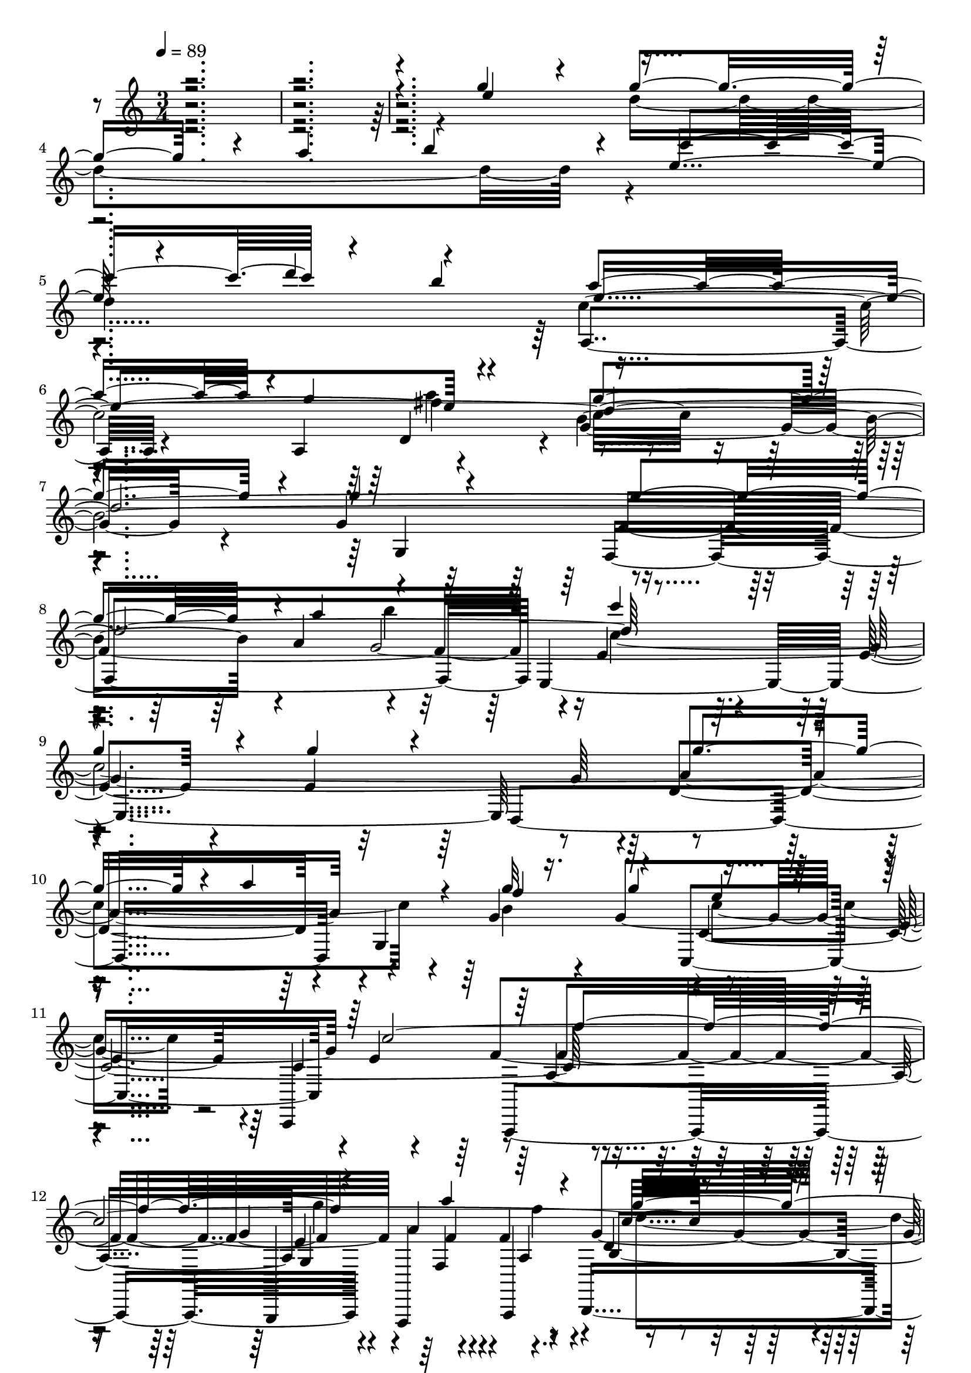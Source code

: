 % Lily was here -- automatically converted by c:/Program Files (x86)/LilyPond/usr/bin/midi2ly.py from output/midi/dh008og.mid
\version "2.14.0"

\layout {
  \context {
    \Voice
    \remove "Note_heads_engraver"
    \consists "Completion_heads_engraver"
    \remove "Rest_engraver"
    \consists "Completion_rest_engraver"
  }
}

trackAchannelA = {


  \key c \major
    
  \time 3/4 
  

  \key c \major
  
  \tempo 4 = 89 
  
  % [MARKER] 008-We Gather Together.mid
  
}

trackAchannelB = \relative c {
  \voiceOne
  r4*7 g'''4*73/120 r4*47/120 g4*168/120 r4*12/120 a4*64/120 r4*116/120 e4*126/120 
  r4*54/120 d'4*66/120 r4*114/120 a4*176/120 r4*4/120 g4*65/120 
  r4*115/120 g4*216/120 r4*24/120 g4*68/120 r4*52/120 g4*178/120 
  r4*2/120 a4*73/120 r4*107/120 c4 
  | % 9
  g4*94/120 r4*26/120 g4*85/120 r4*35/120 g4*158/120 r4*22/120 a4*56/120 
  r4*4/120 g32 r16. g4*65/120 r4*235/120 c,4*496/120 r4*164/120 f4*59/120 
  r4*1/120 c4*121/120 r4*119/120 
  | % 14
  d4*188/120 r4*52/120 c4*234/120 r4*126/120 g'4*91/120 r4*29/120 
  | % 16
  g4*166/120 r4*14/120 a4*58/120 r4*2/120 g4*129/120 r4*111/120 f4*129/120 
  r4*111/120 
  | % 18
  f4*179/120 r4*1/120 e4*63/120 r4*117/120 
  | % 19
  e4*86/120 r4*34/120 c4*123/120 r4*117/120 
  | % 20
  g'4*174/120 r4*6/120 a4*70/120 r4*110/120 
  | % 21
  e4*126/120 r4*54/120 d'4*61/120 r4*119/120 
  | % 22
  a4*183/120 r4*57/120 a4*115/120 r4*5/120 
  | % 23
  g4*196/120 r4*44/120 g4*96/120 r4*24/120 
  | % 24
  g4*166/120 r4*14/120 a4*76/120 r4*104/120 
  | % 25
  c4*118/120 r4*2/120 g4*100/120 r4*20/120 g4*95/120 r4*25/120 
  | % 26
  g4*161/120 r4*19/120 a4*53/120 r4*7/120 f8 g4*65/120 r4*235/120 c,4*500/120 
  r4*160/120 f8 e4*126/120 r4*114/120 <b d >4*198/120 r4*42/120 
  | % 31
  c2 r4*131/120 g'4*91/120 r4*29/120 g4*166/120 r4*14/120 a4*58/120 
  r4*2/120 g4*129/120 r4*111/120 f4*129/120 r4*111/120 f4*179/120 
  r4*1/120 e4*63/120 r4*117/120 e4*86/120 r4*34/120 c4*123/120 
  r4*117/120 g'4*174/120 r4*6/120 a4*70/120 r4*110/120 e4*126/120 
  r4*54/120 d'4*61/120 r4*119/120 a4*183/120 r4*57/120 a4*115/120 
  r4*5/120 g4*196/120 r4*44/120 g4*96/120 r4*24/120 g4*166/120 
  r4*14/120 a4*76/120 r4*104/120 c4*118/120 r4*2/120 g4*100/120 
  r4*20/120 g4*95/120 r4*25/120 g4*161/120 r4*19/120 a4*53/120 
  r4*7/120 f8 g4*65/120 r4*235/120 c,4*500/120 r4*160/120 f8 e4*126/120 
  r4*114/120 <d b >4*198/120 r4*42/120 c2. g'4*91/120 r4*29/120 g4*166/120 
  r4*14/120 a4*58/120 r4*2/120 g4*129/120 r4*111/120 f4*129/120 
  r4*111/120 f4*179/120 r4*1/120 e4*63/120 r4*117/120 e4*86/120 
  r4*34/120 c4*123/120 r4*117/120 g'4*174/120 r4*6/120 a4*70/120 
  r4*110/120 e4*126/120 r4*54/120 d'4*61/120 r4*119/120 a4*183/120 
  r4*57/120 a4*115/120 r4*5/120 g4*196/120 r4*44/120 g4*96/120 
  r4*24/120 g4*166/120 r4*14/120 a4*76/120 r4*104/120 c4*118/120 
  r4*2/120 g4*100/120 r4*20/120 g4*95/120 r4*25/120 g4*161/120 
  r4*19/120 a4*53/120 r4*7/120 f8 g4*65/120 r4*235/120 c,4*500/120 
  r4*160/120 f8 e4*126/120 r4*114/120 <d b >4*198/120 r4*42/120 c2. 
}

trackAchannelBvoiceB = \relative c {
  \voiceThree
  r4*7 e''4*124/120 r4*236/120 b'4*106/120 r4*14/120 c4*185/120 
  r4*55/120 b4 e,4*243/120 r4*117/120 d4*721/120 r4*599/120 f4*70/120 
  r4*50/120 e4*106/120 r4*254/120 f4*183/120 r4*57/120 a4*83/120 
  r4*37/120 g32*13 r16. e4*124/120 r4*116/120 
  | % 14
  b4*189/120 r4*411/120 c4*9 d4*118/120 r4*2/120 
  | % 19
  c4*111/120 r4*129/120 g'4*103/120 r4*17/120 
  | % 20
  d2. 
  | % 21
  c'4*179/120 r4*61/120 b4*133/120 r4*167/120 g4*63/120 r4*117/120 
  | % 23
  d1. c4*605/120 r4*115/120 
  | % 27
  e4*84/120 r4*276/120 
  | % 28
  f4*199/120 r4*41/120 a4*69/120 r4*51/120 
  | % 29
  g4*181/120 r4*59/120 c,4*128/120 r4*292/120 c4*48/120 r4*383/120 c4*9 
  d4*118/120 r4*2/120 c4*111/120 r4*129/120 g'4*103/120 r4*17/120 d2. 
  c'4*179/120 r4*61/120 b4*133/120 r4*167/120 g4*63/120 r4*117/120 d1. 
  c4*605/120 r4*115/120 e4*84/120 r4*276/120 f4*199/120 r4*41/120 a4*69/120 
  r4*51/120 g4*181/120 r4*59/120 c,4*128/120 r4*292/120 c4*48/120 
  r4*372/120 c4*9 d4*118/120 r4*2/120 c4*111/120 r4*129/120 g'4*103/120 
  r4*17/120 d2. c'4*179/120 r4*61/120 b4*133/120 r4*167/120 g4*63/120 
  r4*117/120 d1. c4*605/120 r4*115/120 e4*84/120 r4*276/120 f4*199/120 
  r4*41/120 a4*69/120 r4*51/120 g4*181/120 r4*59/120 c,4*128/120 
  r4*292/120 c4*48/120 
}

trackAchannelBvoiceC = \relative c {
  \voiceFour
  r1*2 d''4*351/120 r4*129/120 
  | % 5
  d4*249/120 r4*231/120 a'4*121/120 r4*599/120 b4*114/120 r4*6/120 c,4*594/120 
  r4*6/120 b4*130/120 r4*530/120 g'4*64/120 r4*56/120 f4*64/120 
  r4*356/120 f4*104/120 r4*196/120 c4*43/120 r4*857/120 e4*123/120 
  r4*117/120 g4*128/120 r4*232/120 b,4 
  | % 19
  r2 e4*126/120 r4*234/120 b'4*110/120 r4*130/120 d,32*17 r32*15 fis4*130/120 
  r4*590/120 b4*114/120 r4*606/120 b,4*126/120 r4*534/120 g'4*59/120 
  r4*61/120 f4*65/120 r4*355/120 
  | % 30
  f4*108/120 r4*1103/120 e4*123/120 r4*117/120 g4*128/120 r4*232/120 b,4 
  r2 e4*126/120 r4*234/120 b'4*110/120 r4*130/120 d,32*17 r32*15 fis4*130/120 
  r4*590/120 b4*114/120 r4*606/120 b,4*126/120 r4*534/120 g'4*59/120 
  r4*61/120 f4*65/120 r4*355/120 f4*108/120 r4*1092/120 e4*123/120 
  r4*117/120 g4*128/120 r4*232/120 b,4 r2 e4*126/120 r4*234/120 b'4*110/120 
  r4*130/120 d,32*17 r32*15 fis4*130/120 r4*590/120 b4*114/120 
  r4*606/120 b,4*126/120 r4*534/120 g'4*59/120 r4*61/120 f4*65/120 
  r4*355/120 f4*108/120 
}

trackAchannelBvoiceD = \relative c {
  \voiceTwo
  r1*4 fis''4*126/120 r4*1434/120 c4*229/120 r4*491/120 d4*245/120 
  r4*115/120 a4 
  | % 14
  r1*6 e'4*244/120 r4*1556/120 c4*199/120 r4*521/120 d4*236/120 
  r4*124/120 
  | % 30
  a4*121/120 r4*2890/120 e'4*244/120 r4*1556/120 c4*199/120 r4*521/120 d4*236/120 
  r4*124/120 a4*121/120 r4*2879/120 e'4*244/120 r4*1556/120 c4*199/120 
  r4*521/120 d4*236/120 r4*124/120 a4*121/120 
}

trackAchannelC = \relative c {
  r4*1679/120 a'4*136/120 r4*44/120 a4*63/120 r4*117/120 g'4*206/120 
  r4*34/120 g4*123/120 r4*177/120 a4*63/120 r4*117/120 e4*95/120 
  r4*25/120 e4*81/120 r4*39/120 e4*121/120 r4*239/120 g4*43/120 
  r4*17/120 g4*310/120 r4*110/120 a,4. e'4*66/120 r4*54/120 a,4*59/120 
  r4*1/120 d4*114/120 r4*6/120 g4*259/120 r4*101/120 g,4*188/120 
  r4*52/120 c4*229/120 r4*131/120 c4*96/120 r4*24/120 c4*194/120 
  r4*46/120 c4*109/120 r4*11/120 c4*124/120 r4*116/120 e4*125/120 
  r4*175/120 d4*84/120 r4*96/120 c2. b4*149/120 r4*91/120 b4*139/120 
  r4*101/120 fis'4 g4*123/120 r4*177/120 a,4*64/120 r4*116/120 g'32*13 
  r16. g4*121/120 
  | % 24
  r4*179/120 a4*70/120 r4*110/120 e4*94/120 r4*26/120 e4*83/120 
  r4*37/120 e4*128/120 r4*232/120 g16. r32 g4*176/120 r4*4/120 e4*250/120 
  r4*170/120 e4*71/120 r4*49/120 a,4*63/120 r4*117/120 g'4*239/120 
  r4*1/120 d4*131/120 r4*169/120 c4*49/120 r4*11/120 c4*258/120 
  r4*113/120 c4*96/120 r4*24/120 c4*194/120 r4*46/120 c4*109/120 
  r4*11/120 c4*124/120 r4*116/120 e4*125/120 r4*175/120 d4*84/120 
  r4*96/120 c2. b4*149/120 r4*91/120 b4*139/120 r4*101/120 fis'4 
  g4*123/120 r4*177/120 a,4*64/120 r4*116/120 g'32*13 r16. g4*121/120 
  r4*179/120 a4*70/120 r4*110/120 e4*94/120 r4*26/120 e4*83/120 
  r4*37/120 e4*128/120 r4*232/120 g16. r32 g4*176/120 r4*4/120 e4*250/120 
  r4*170/120 e4*71/120 r4*49/120 a,4*63/120 r4*117/120 g'4*239/120 
  r4*1/120 d4*131/120 r4*169/120 c4*49/120 r4*11/120 c2. c4*96/120 
  r4*24/120 c4*194/120 r4*46/120 c4*109/120 r4*11/120 c4*124/120 
  r4*116/120 e4*125/120 r4*175/120 d4*84/120 r4*96/120 c2. b4*149/120 
  r4*91/120 b4*139/120 r4*101/120 fis'4 g4*123/120 r4*177/120 a,4*64/120 
  r4*116/120 g'32*13 r16. g4*121/120 r4*179/120 a4*70/120 r4*110/120 e4*94/120 
  r4*26/120 e4*83/120 r4*37/120 e4*128/120 r4*232/120 g16. r32 g4*176/120 
  r4*4/120 e4*250/120 r4*170/120 e4*71/120 r4*49/120 a,4*63/120 
  r4*117/120 g'4*239/120 r4*1/120 d4*131/120 r4*169/120 c4*49/120 
  r4*11/120 c2. 
}

trackAchannelCvoiceB = \relative c {
  r4*1679/120 c''4*371/120 r4*349/120 f,4*355/120 r4*365/120 d4*228/120 
  r4*132/120 c4*366/120 r4*174/120 g4*71/120 r4*109/120 b4*236/120 
  r4*4/120 c4*124/120 r4*296/120 c4*54/120 r4*6/120 e4*231/120 
  r4*129/120 e32*21 r16. e4*123/120 r4*117/120 d4*118/120 r4*122/120 d4*144/120 
  r4*96/120 g4*246/120 r4*114/120 g4*599/120 r4*1/120 d4*129/120 
  r4*111/120 a4*146/120 r4*94/120 d4*110/120 r4*10/120 b'4*553/120 
  r4*47/120 g4*490/120 r4*350/120 c,4*209/120 r4*31/120 c4*111/120 
  r4*9/120 a4*173/120 r4*7/120 g32*5 r32*7 d'4*115/120 r4*125/120 c4*114/120 
  r4*6/120 f32*21 r4*416/120 e32*21 r16. e4*123/120 r4*117/120 d4*118/120 
  r4*122/120 d4*144/120 r4*96/120 g4*246/120 r4*114/120 g4*599/120 
  r4*1/120 d4*129/120 r4*111/120 a4*146/120 r4*94/120 d4*110/120 
  r4*10/120 b'4*553/120 r4*47/120 g4*490/120 r4*350/120 c,4*209/120 
  r4*31/120 c4*111/120 r4*9/120 a4*173/120 r4*7/120 g32*5 r32*7 d'4*115/120 
  r4*125/120 c4*114/120 r4*6/120 f32*21 r32*27 e32*21 r16. e4*123/120 
  r4*117/120 d4*118/120 r4*122/120 d4*144/120 r4*96/120 g4*246/120 
  r4*114/120 g4*599/120 r4*1/120 d4*129/120 r4*111/120 a4*146/120 
  r4*94/120 d4*110/120 r4*10/120 b'4*553/120 r4*47/120 g4*490/120 
  r4*350/120 c,4*209/120 r4*31/120 c4*111/120 r4*9/120 a4*173/120 
  r4*7/120 g32*5 r32*7 d'4*115/120 r4*125/120 c4*114/120 r4*6/120 f32*21 
}

trackAchannelCvoiceC = \relative c {
  r4*1919/120 d'4*114/120 r4*6/120 b'4*539/120 r4*61/120 g4*479/120 
  r4*1/120 a4*230/120 r4*250/120 e4*113/120 r4*7/120 e4*130/120 
  r4*230/120 f,4*61/120 r4*419/120 d'4*131/120 r4*169/120 e4*59/120 
  r4*661/120 f4*68/120 r4*112/120 g4*368/120 r4*472/120 e4 r1 a,4*124/120 
  r4*236/120 c'4*368/120 r4*352/120 f,4*344/120 r4*376/120 d4*233/120 
  r4*487/120 f4. r8 f, r8 b4*233/120 r4*247/120 g4*198/120 r4*713/120 f'4*68/120 
  r4*112/120 g4*368/120 r4*472/120 e4 r1 a,4*124/120 r4*236/120 c'4*368/120 
  r4*352/120 f,4*344/120 r4*376/120 d4*233/120 r4*487/120 f4. r8 f, 
  r8 b4*233/120 r4*247/120 g4*198/120 r4*702/120 f'4*68/120 r4*112/120 g4*368/120 
  r4*472/120 e4 r1 a,4*124/120 r4*236/120 c'4*368/120 r4*352/120 f,4*344/120 
  r4*376/120 d4*233/120 r4*487/120 f4. r8 f, r8 b4*233/120 r4*247/120 g4*198/120 
}

trackAchannelCvoiceD = \relative c {
  r4*3839/120 f'4*189/120 r4*51/120 f4*118/120 r4*362/120 f4*311/120 
  r4*1249/120 a4*256/120 r4*2624/120 a4*244/120 r4*716/120 f4*125/120 
  r4*655/120 e4*253/120 r4*1018/120 a4*256/120 r4*2624/120 a4*244/120 
  r4*716/120 f4*125/120 r4*655/120 e2. r8*15 a4*256/120 r4*2624/120 a4*244/120 
  r4*716/120 f4*125/120 r4*655/120 e2. 
}

trackAchannelD = \relative c {
  r4*2283/120 g'4 r4*346/120 e4*363/120 r4*239/120 g4*123/120 r2 c,,4*130/120 
  r4*174/120 g4*65/120 r4*51/120 a4*64/120 b4*248/120 r4*112/120 d4 
  r2 c r4*113/120 c4*463/120 r4*16/120 c4*124/120 r4*109/120 e4*131/120 
  r4*239/120 g4*126/120 r4*245/120 c,4*114/120 r4*346/120 a4*131/120 
  r4*118/120 g' r4*239/120 d4*124/120 r4*250/120 g4*113/120 r4*9/120 f4*349/120 
  e4*363/120 r4*232/120 g4*125/120 r4*239/120 c,4*131/120 r4*241/120 g4*10/120 
  r32*7 b4*246/120 r4*111/120 d4 r4*247/120 c4*241/120 r4*116/120 c4*463/120 
  r4*16/120 c4*124/120 r4*109/120 e4*131/120 r4*239/120 g4*126/120 
  r4*245/120 c,4*114/120 r4*346/120 a4*131/120 r4*118/120 g' r4*239/120 d4*124/120 
  r4*250/120 g4*113/120 r4*9/120 f4*349/120 e4*363/120 r4*232/120 g4*125/120 
  r4*239/120 c,4*131/120 r4*241/120 g4*10/120 r32*7 b4*246/120 
  r4*111/120 d4 r4*247/120 c2. r32*31 c4*124/120 r4*109/120 e4*131/120 
  r4*239/120 g4*126/120 r4*245/120 c,4*114/120 r4*346/120 a4*131/120 
  r4*118/120 g' r4*239/120 d4*124/120 r4*250/120 g4*113/120 r4*9/120 f4*349/120 
  e4*363/120 r4*232/120 g4*125/120 r4*239/120 c,4*131/120 r4*241/120 g4*10/120 
  r32*7 b4*246/120 r4*111/120 d4 r4*247/120 c2. 
}

trackAchannelDvoiceB = \relative c {
  r4*2398/120 f4*358/120 r4*350/120 d4*246/120 r4*119/120 c4*246/120 
  r4*121/120 a,4*186/120 r4*50/120 f4*68/120 r4*296/120 c'4*119/120 
  r4*116/120 g4*251/120 r32*63 d'4 r4*117/120 d4*251/120 r4*111/120 c4*238/120 
  r4*124/120 b4*361/120 r4*119/120 d4*123/120 r4*116/120 a4*241/120 
  r4*121/120 g'4*229/120 r4*854/120 d4*235/120 r4*124/120 c4*223/120 
  r4*138/120 a4*371/120 r4*233/120 c4*119/120 r4*112/120 g4*259/120 
  r4*952/120 d'4 
  | % 34
  r4*117/120 d4*251/120 r4*111/120 c4*238/120 r4*124/120 b4*361/120 
  r4*119/120 d4*123/120 r4*116/120 a4*241/120 r4*121/120 g'4*229/120 
  r4*854/120 d4*235/120 
  | % 43
  r4*124/120 c4*223/120 r4*138/120 a4*371/120 r4*233/120 c4*119/120 
  r4*112/120 g4*259/120 r4*941/120 d'4 r4*117/120 d4*251/120 r4*111/120 c4*238/120 
  r4*124/120 b4*361/120 r4*119/120 d4*123/120 r4*116/120 a4*241/120 
  r4*121/120 g'4*229/120 r4*854/120 d4*235/120 r4*124/120 c4*223/120 
  r4*138/120 a4*371/120 r4*233/120 c4*119/120 r4*112/120 
  | % 63
  g4*259/120 
}

trackAchannelE = \relative c {
  r4*3714/120 c'4*123/120 r4*175/120 g'4*73/120 r4*48/120 f4*76/120 
  r4*160/120 f4*69/120 r4*115/120 f4*118/120 r4*250/120 c32*17 
  r4*93/120 g'4*301/120 r4*54/120 g4*139/120 r4*106/120 f4*133/120 
  r4*110/120 f4*189/120 r4*56/120 d4*116/120 r4*113/120 c4*129/120 
  r4*297/120 a'4*79/120 r4*88/120 c4*208/120 r4*51/120 b4*118/120 
  r4*176/120 g4*69/120 r4*113/120 g2 r4*14/120 g4*288/120 r4*62/120 b4*125/120 
  r4*111/120 g4*429/120 r4*54/120 f4*70/120 r4*51/120 e4*116/120 
  r2 f32*13 r4*52/120 a4*71/120 r4*52/120 g4*181/120 r4*52/120 e4*118/120 
  r4*114/120 d4*189/120 r4*65/120 c4*243/120 r4*114/120 
  | % 32
  g'4*301/120 r4*54/120 g4*139/120 r4*106/120 f4*133/120 r4*110/120 f4*189/120 
  r4*56/120 d4*116/120 r4*113/120 c4*129/120 r4*297/120 a'4*79/120 
  r4*88/120 c4*208/120 r4*51/120 b4*118/120 r4*176/120 g4*69/120 
  r4*113/120 g2 r4*14/120 g4*288/120 r4*62/120 b4*125/120 r4*111/120 g4*429/120 
  r4*54/120 f4*70/120 r4*51/120 e4*116/120 r2 f32*13 r4*52/120 a4*71/120 
  r4*52/120 g4*181/120 r4*52/120 e4*118/120 r4*114/120 d4*189/120 
  r4*65/120 c2. r4*280/120 a'4*63/120 r4*126/120 e r4*116/120 g4*126/120 
  r4*172/120 e4*73/120 r4*101/120 e4*121/120 r4*121/120 g4*314/120 
  r4*56/120 b4*108/120 r4*193/120 d4*65/120 r32*7 a4*189/120 r4*58/120 a4*125/120 
  r4*247/120 g4*288/120 r4*62/120 b4*125/120 r4*111/120 g4*429/120 
  r4*54/120 f4*70/120 r4*51/120 e4*116/120 r2 f32*13 r4*52/120 a4*71/120 
  r4*52/120 g4*181/120 r4*52/120 e4*118/120 r4*114/120 
  | % 63
  d4*189/120 r4*65/120 c2. 
}

trackAchannelEvoiceB = \relative c {
  r4*3827/120 f'4*198/120 r4*49/120 a4*68/120 r4*56/120 g4*183/120 
  r4*53/120 e4*125/120 r32*7 d4*265/120 r4*634/120 a'4*63/120 r4*126/120 e 
  r4*116/120 g4*126/120 
  | % 18
  r4*172/120 e4*73/120 r4*101/120 e4*121/120 r4*121/120 g4*314/120 
  r4*56/120 b4*108/120 r4*193/120 d4*65/120 r32*7 a4*189/120 r4*58/120 a4*125/120 
  r4*526/120 a4*81/120 r4*106/120 c4*130/120 r4*410/120 a4*68/120 
  r4*55/120 g4*69/120 r4*106/120 c,4*246/120 r4*179/120 g'32*5 
  r4*51/120 f4*68/120 r4*163/120 f4*64/120 r4*113/120 f4*118/120 
  r4*185/120 c4*63/120 r4*657/120 a'4*63/120 r4*126/120 e r4*116/120 g4*126/120 
  r4*172/120 e4*73/120 r4*101/120 e4*121/120 r4*121/120 g4*314/120 
  r4*56/120 b4*108/120 r4*193/120 d4*65/120 r32*7 a4*189/120 r4*58/120 a4*125/120 
  r4*526/120 a4*81/120 r4*106/120 c4*130/120 r4*410/120 a4*68/120 
  r4*55/120 g4*69/120 r4*106/120 c,4*246/120 r4*179/120 g'32*5 
  r4*51/120 f4*68/120 r4*163/120 f4*64/120 r4*113/120 f4*118/120 
  r4*185/120 c4*63/120 r4*352/120 g'4*301/120 r4*54/120 g4*139/120 
  r4*106/120 
  | % 50
  f4*133/120 r4*110/120 f4*189/120 r4*56/120 d4*116/120 r4*113/120 c4*129/120 
  r4*297/120 a'4*79/120 r4*88/120 c4*208/120 r4*51/120 b4*118/120 
  r4*176/120 g4*69/120 r4*113/120 g2 r4*293/120 a4*81/120 r4*106/120 c4*130/120 
  r4*410/120 a4*68/120 r4*55/120 g4*69/120 r4*106/120 c,4*246/120 
  r4*179/120 g'32*5 r4*51/120 f4*68/120 r4*163/120 f4*64/120 r4*113/120 f4*118/120 
  | % 63
  r4*185/120 c4*63/120 
}

trackA = <<
  \context Voice = voiceA \trackAchannelA
  \context Voice = voiceB \trackAchannelB
  \context Voice = voiceC \trackAchannelBvoiceB
  \context Voice = voiceD \trackAchannelBvoiceC
  \context Voice = voiceE \trackAchannelBvoiceD
  \context Voice = voiceF \trackAchannelC
  \context Voice = voiceG \trackAchannelCvoiceB
  \context Voice = voiceH \trackAchannelCvoiceC
  \context Voice = voiceI \trackAchannelCvoiceD
  \context Voice = voiceJ \trackAchannelD
  \context Voice = voiceK \trackAchannelDvoiceB
  \context Voice = voiceL \trackAchannelE
  \context Voice = voiceM \trackAchannelEvoiceB
>>


\score {
  <<
    \context Staff=trackA \trackA
  >>
  \layout {}
  \midi {}
}

